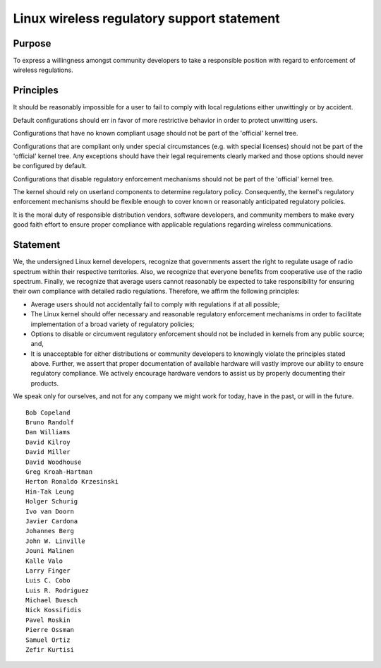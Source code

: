 Linux wireless regulatory support statement
===========================================

Purpose
~~~~~~~

To express a willingness amongst community developers to take a
responsible position with regard to enforcement of wireless regulations.

Principles
~~~~~~~~~~

It should be reasonably impossible for a user to fail to comply with
local regulations either unwittingly or by accident.

Default configurations should err in favor of more restrictive behavior
in order to protect unwitting users.

Configurations that have no known compliant usage should not be part of
the 'official' kernel tree.

Configurations that are compliant only under special circumstances (e.g.
with special licenses) should not be part of the 'official' kernel tree.
Any exceptions should have their legal requirements clearly marked and
those options should never be configured by default.

Configurations that disable regulatory enforcement mechanisms should not
be part of the 'official' kernel tree.

The kernel should rely on userland components to determine regulatory
policy. Consequently, the kernel's regulatory enforcement mechanisms
should be flexible enough to cover known or reasonably anticipated
regulatory policies.

It is the moral duty of responsible distribution vendors, software
developers, and community members to make every good faith effort to
ensure proper compliance with applicable regulations regarding wireless
communications.

Statement
~~~~~~~~~

We, the undersigned Linux kernel developers, recognize that governments
assert the right to regulate usage of radio spectrum within their
respective territories. Also, we recognize that everyone benefits from
cooperative use of the radio spectrum. Finally, we recognize that
average users cannot reasonably be expected to take responsibility for
ensuring their own compliance with detailed radio regulations.
Therefore, we affirm the following principles:

- Average users should not accidentally fail to comply with regulations
  if at all possible;
- The Linux kernel should offer necessary and reasonable regulatory
  enforcement mechanisms in order to facilitate implementation of a
  broad variety of regulatory policies;
- Options to disable or circumvent regulatory enforcement should not be
  included in kernels from any public source; and,
- It is unacceptable for either distributions or community developers to
  knowingly violate the principles stated above. Further, we assert that
  proper documentation of available hardware will vastly improve our
  ability to ensure regulatory compliance. We actively encourage
  hardware vendors to assist us by properly documenting their products.

We speak only for ourselves, and not for any company we might work for
today, have in the past, or will in the future.

::

   Bob Copeland
   Bruno Randolf
   Dan Williams
   David Kilroy
   David Miller
   David Woodhouse
   Greg Kroah-Hartman
   Herton Ronaldo Krzesinski
   Hin-Tak Leung
   Holger Schurig
   Ivo van Doorn
   Javier Cardona
   Johannes Berg
   John W. Linville
   Jouni Malinen
   Kalle Valo
   Larry Finger
   Luis C. Cobo
   Luis R. Rodriguez
   Michael Buesch
   Nick Kossifidis
   Pavel Roskin
   Pierre Ossman
   Samuel Ortiz
   Zefir Kurtisi

